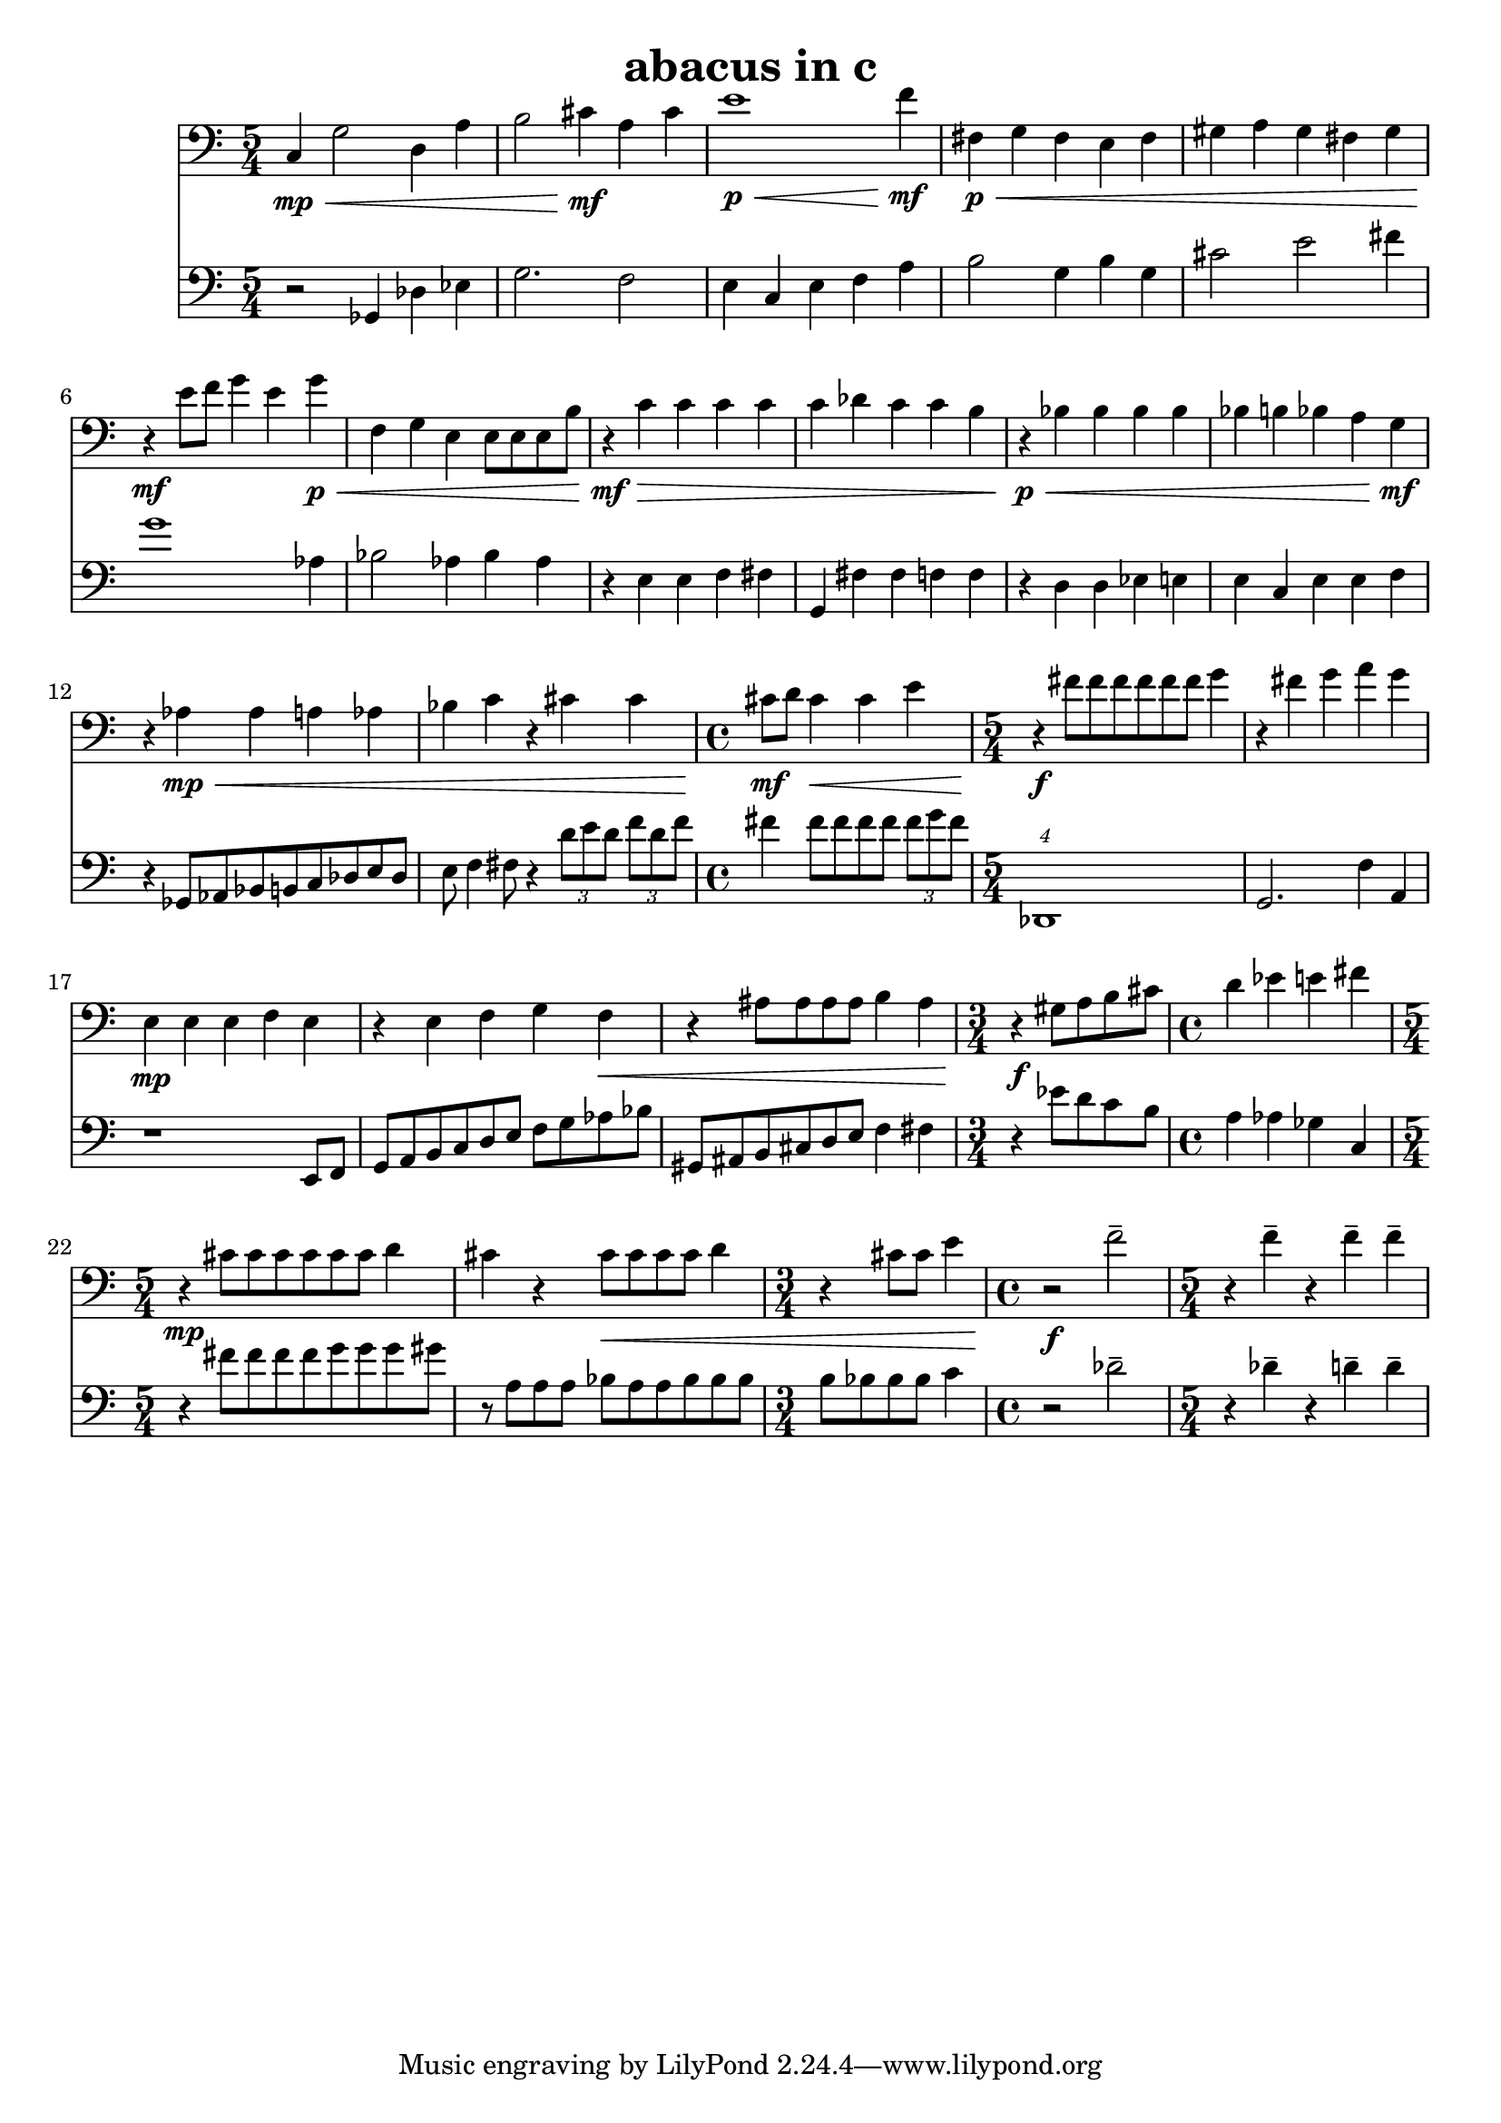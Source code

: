 %{
ABACUS
%}

\header{
  title = "abacus in c"
}

trombone = 
\relative c {
  \set fontSize = #-1
  \clef bass
  \time 5/4

  c4\mp\< g'2 d4 a'
  b2 cis4\mf a cis
  e1\p\< f4\mf
  fis,\p\< g fis e fis
  gis a gis fis gis
  r\mf e'8 f g4 e g\p\<
  f, g e e8[ e e b']
  r4\mf\> c c c c
  c des c c b
  r\p\< bes bes bes bes
  bes b bes a g\mf
  r aes\mp\< aes a aes 
  bes c r cis cis
  \time 4/4 cis8\mf d cis4\< cis e
  \time 5/4 r\f fis8[ fis fis fis fis fis] g4
  r fis g a g
  e,\mp e e f e
  r e f g f\<
  r ais8[ ais ais ais] b4 ais
  \time 3/4 r\f gis8[ a b cis]
  \time 4/4 d4 ees e fis
  \time 5/4 r\mp cis8[ cis cis cis cis cis] d4
  cis r cis8\<[ cis cis cis] d4
  \time 3/4 r cis8 cis e4
  \time 4/4 r2\f f--
  \time 5/4 r4 f-- r f-- f--
}

bassclarinet = 
\relative c {
  \set fontSize = #-1
  \clef bass
  \time 5/4

  r2 ges4 des' ees
  g2. f2
  e4 c e f a
  b2 g4 b g
  cis2 e fis4
  g1 aes,4
  bes2 aes4 bes aes
  r e e f fis
  g, fis' fis f f
  r d d ees e
  e c e e f
  r ges,8[ aes bes b c des e des]
  e f4 fis8 r4 \times 2/3 {d'8[ e d]} \times 2/3 {f[ d f]}
  fis4 fis8[ fis fis fis] \times 2/3 {fis[ g fis]}
  \times 5/4 {des,,1}
  g2. f'4 a,
  r1 e8 f
  g[ a b c d e] f[ g aes bes]
  gis,[ ais b cis d e] f4 fis
  r ees'8[ d c b]
  a4 aes ges c,
  r fis'8[ fis fis fis g g g gis]
  r a,[ a a] bes[ a a bes bes bes]
  b[ bes bes bes] c4
  r2 des--
  r4 des-- r d-- d--
}

<< 
  \new Staff \trombone {
    \override StaffSymbol #'staff-space = #(magstep -3)
  }
  \new Staff \bassclarinet {
    \override StaffSymbol #'staff-space = #(magstep -3)
  }
>>

\version "2.14.1"
